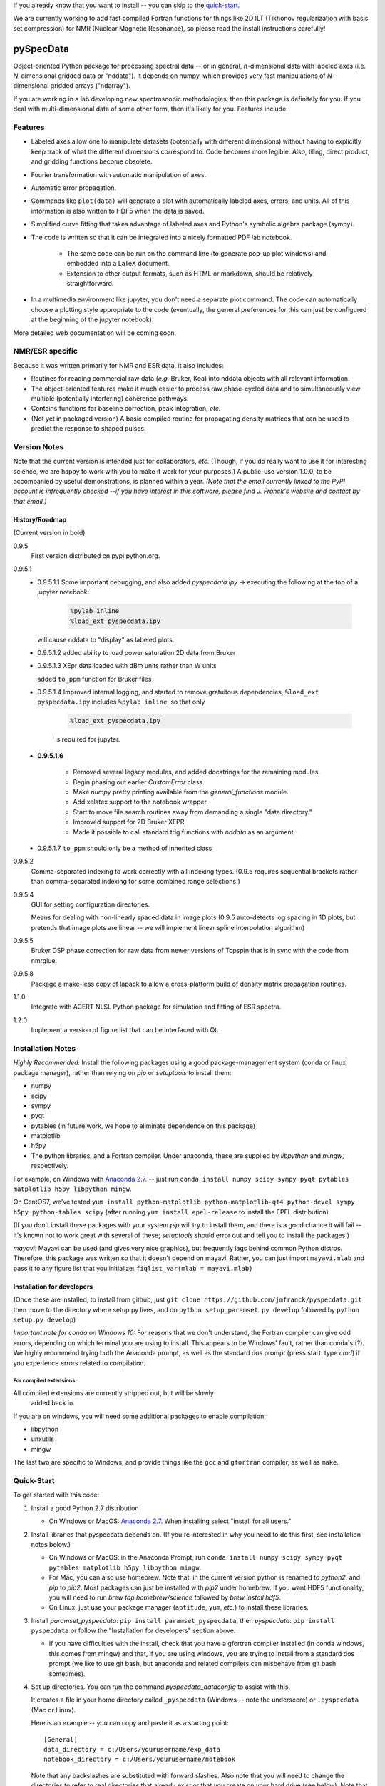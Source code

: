 If you already know that you want to install -- you can skip to the quick-start_.

We are currently working to add fast compiled Fortran functions for things like
2D ILT (Tikhonov regularization with basis set compression) for NMR (Nuclear Magnetic Resonance),
so please read the install instructions
carefully!

===========
pySpecData
===========

Object-oriented Python package for processing spectral data -- or in general, *n*-dimensional data with labeled axes (i.e. *N*-dimensional gridded data or "nddata").
It depends on numpy, which provides very fast manipulations of *N*-dimensional gridded arrays ("ndarray").

If you are working in a lab developing new spectroscopic methodologies, then this package is definitely for you.
If you deal with multi-dimensional data of some other form, then it's likely for you.
Features include:

Features
========

* Labeled axes allow one to manipulate datasets (potentially with different dimensions) without having to explicitly keep track of what the different dimensions correspond to.  Code becomes more legible.  Also, tiling, direct product, and gridding functions become obsolete.

* Fourier transformation with automatic manipulation of axes.

* Automatic error propagation.

* Commands like ``plot(data)`` will generate a plot with automatically labeled
  axes, errors, and units.
  All of this information is also written to HDF5 when the data is saved.

* Simplified curve fitting that takes advantage of labeled axes and Python's symbolic algebra package (sympy).

* The code is written so that it can be integrated into a nicely formatted PDF lab notebook.

    * The same code can be run on the command line (to generate pop-up plot windows) and embedded into a LaTeX document.

    * Extension to other output formats, such as HTML or markdown, should be relatively straightforward.

* In a multimedia environment like jupyter, you don't need a separate plot
  command.  The code can automatically choose a plotting style appropriate to
  the code (eventually, the general preferences for this can just be configured
  at the beginning of the jupyter notebook).

More detailed web documentation will be coming soon.

NMR/ESR specific
================

Because it was written primarily for NMR and ESR data, it also includes:

* Routines for reading commercial raw data (*e.g.* Bruker, Kea) into nddata
  objects with all relevant information.

* The object-oriented features make it much easier to process raw phase-cycled
  data and to simultaneously view multiple (potentially interfering) coherence
  pathways.

* Contains functions for baseline correction, peak integration, *etc.*

* (Not yet in packaged version) A basic compiled routine for propagating
  density matrices that can be used to predict the response to shaped pulses.

Version Notes
=============

Note that the current version is intended just for collaborators, *etc.*
(Though, if you do really want to use it for interesting science,
we are happy to work with you to make it work for your purposes.)
A public-use version 1.0.0, to be accompanied by useful demonstrations, is planned within a year.
*(Note that the email currently linked to the PyPI account is infrequently checked --if you have interest in this software, please find J. Franck's website and contact by that email.)*

History/Roadmap
---------------

(Current version in bold) 

0.9.5
    First version distributed on pypi.python.org.

0.9.5.1
    - 0.9.5.1.1
      Some important debugging, and also added `pyspecdata.ipy` → executing the following at the top of a jupyter notebook:

        .. code-block:: python

            %pylab inline
            %load_ext pyspecdata.ipy

      will cause nddata to "display" as labeled plots.

    - 0.9.5.1.2
      added ability to load power saturation 2D data from Bruker

    - 0.9.5.1.3
      XEpr data loaded with dBm units rather than W units

      added ``to_ppm`` function for Bruker files

    - 0.9.5.1.4
      Improved internal logging, and started to remove gratuitous dependencies,
      ``%load_ext pyspecdata.ipy`` includes
      ``%pylab inline``, so that only

        .. code-block:: python

            %load_ext pyspecdata.ipy

        is required for jupyter.
  
    - **0.9.5.1.6**

        - Removed several legacy modules, and added docstrings for the remaining modules.

        - Begin phasing out earlier `CustomError` class.

        - Make `numpy` pretty printing available from the `general_functions` module.

        - Add xelatex support to the notebook wrapper.

        - Start to move file search routines away from demanding a single "data directory."

        - Improved support for 2D Bruker XEPR

        - Made it possible to call standard trig functions with `nddata` as an argument.

    - 0.9.5.1.7
      ``to_ppm`` should only be a method of inherited class

0.9.5.2
    Comma-separated indexing to work correctly with all indexing types.
    (0.9.5 requires sequential brackets rather than comma-separated indexing for some combined range selections.)

0.9.5.4
    GUI for setting configuration directories.

    Means for dealing with non-linearly spaced data in image plots
    (0.9.5 auto-detects log spacing in 1D plots,
    but pretends that image plots are linear -- we will implement linear spline
    interpolation algorithm)

0.9.5.5
    Bruker DSP phase correction for raw data from newer versions of Topspin that is in sync with the code from nmrglue.

0.9.5.8
    Package a make-less copy of lapack to allow a cross-platform build of density matrix propagation routines.

1.1.0
    Integrate with ACERT NLSL Python package for simulation and fitting of ESR spectra.

1.2.0
    Implement a version of figure list that can be interfaced with Qt.


Installation Notes
==================

*Highly Recommended:* 
Install the following packages using a good package-management system (conda or linux package manager), rather than relying on `pip` or `setuptools` to install them:

* numpy

* scipy

* sympy

* pyqt

* pytables (in future work, we hope to eliminate dependence on this package)

* matplotlib

* h5py

* The python libraries, and a Fortran compiler.  Under anaconda, these are supplied by `libpython` and `mingw`, respectively.

For example, on Windows with `Anaconda 2.7`_.
-- just run
``conda install numpy scipy sympy pyqt pytables matplotlib h5py libpython mingw``.

On CentOS7, we've tested
``yum install python-matplotlib python-matplotlib-qt4 python-devel sympy h5py python-tables scipy``
(after running ``yum install epel-release`` to install the EPEL distribution)

(If you don't install these packages with your system `pip` will try to install them, and there is a good chance it will fail -- it's known not to work great with several of these; `setuptools` should error out and tell you to install the packages.)

*mayavi*: Mayavi can be used (and gives very nice graphics), but frequently lags behind common Python distros.
Therefore, this package was written so that it doesn't depend on mayavi.
Rather, you can just import ``mayavi.mlab`` and pass it to any figure list that you initialize:
``figlist_var(mlab = mayavi.mlab)``

Installation for developers
---------------------------

(Once these are installed,
to install from github, just ``git clone https://github.com/jmfranck/pyspecdata.git`` then move to the directory where setup.py lives,
and do
``python setup_paramset.py develop``
followed by
``python setup.py develop``)

*Important note for conda on Windows 10:*
For reasons that we don't understand, the Fortran compiler can give odd errors, depending on which terminal you are using to install.
This appears to be Windows' fault, rather than conda's (?).
We highly recommend trying both the Anaconda prompt, as well as the standard dos prompt (press start: type `cmd`) if you experience errors related to compilation.

For compiled extensions
```````````````````````

All compiled extensions are currently stripped out, but will be slowly
    added back in.

If you are on windows, you will need some additional packages to enable compilation:

* libpython

* unxutils

* mingw

The last two are specific to Windows, and provide things like the ``gcc`` and ``gfortran`` compiler, as well as ``make``.

Quick-Start
===========

To get started with this code:

1. Install a good Python 2.7 distribution

   * On Windows or MacOS: `Anaconda 2.7 <https://www.continuum.io/downloads>`_.  When installing select "install for all users."

2. Install libraries that pyspecdata depends on. (If you're interested in why you need to do this first, see installation notes below.)

   * On Windows or MacOS: in the Anaconda Prompt, run ``conda install numpy scipy sympy pyqt pytables matplotlib h5py libpython mingw``.

   * For Mac, you can also use homebrew.
     Note that, in the current version python is renamed to `python2`,
     and `pip` to `pip2`.
     Most packages can just be installed with `pip2` under homebrew.
     If you want HDF5 functionality, you will need to run `brew tap homebrew/science` followed by `brew install hdf5`.

   * On Linux, just use your package manager (``aptitude``, ``yum``, *etc.*) to install these libraries.

3. Install `paramset_pyspecdata`: ``pip install paramset_pyspecdata``,
   then `pyspecdata`: ``pip install pyspecdata``
   or follow the "Installation for developers" section above.

   * If you have difficulties with the install, check that you have a gfortran
     compiler installed (in conda windows, this comes from mingw) and that, if
     you are using windows, you are trying to install from a standard dos
     prompt (we like to use git bash, but anaconda and related compilers can
     misbehave from git bash sometimes).

4. Set up directories.
   You can run the command `pyspecdata_dataconfig` to assist with this.

   It creates a file in your home directory
   called ``_pyspecdata`` (Windows  -- note the underscore)
   or ``.pyspecdata`` (Mac or Linux).

   Here is an example -- you can copy and paste it as a starting point:

   ::

        [General]
        data_directory = c:/Users/yourusername/exp_data
        notebook_directory = c:/Users/yourusername/notebook

   Note that any backslashes are substituted with forward slashes.
   Also note that you will
   need to change the directories to refer to real directories that already
   exist or that you create on your hard drive (see below).
   Note that on Windows, you can use notebook, *etc.* to create this file,
   but it cannot have a .txt, *etc.* `extension <http://www.wikihow.com/Change-a-File-Extension>`_.

   * Where is my "home directory"? (Where do I put the `_pyspecdata` file?)

       * On Windows, your home directory is likely something like
         ``C:\Users\yourusername``.
         You can access your home directory by opening any file folder window, and
         starting to type your name in the address bar -- it's the first folder that shows up
         underneath.

       * On MacOS and Linux, it's the directory indicated by ``~``.  On Linux,
         this typically expands to ``/home/yourusername``.

   * What are these directories? → You can either create them or point to existing directories.

       * ``data_directory`` must be set.  It is a directory, anywhere on the
         hard drive, where you store all your raw experimental data.  It must
         contain at least one subdirectory -- each subdirectory stores
         different "experiment types," typically acquired on different instruments
         (*e.g.* you might have subdirectories named ``400MHz_NMR``,
         ``500MHz_NMR``, ``95GHz_ESR``, and ``Xband_ESR``).

           * Data is assumed to be **unpacked** (*i.e.* as it is on the spectrometer -- not in .zip or .tgz files)

           * If you're setting up a lab, you might want to separately sync each different
             experiment type folders using `seafile <https://www.seafile.com/en/home/>`_.

             Or you can sync the whole data directory with dropbox.

       * If set, the ``notebook_directory`` is intended to contain latex
         files with embedded python code, as well as some processed
         output.

   * *Do not* use quotes to surround the directory name.  Even if it contains
     spaces, do not use quotes, and do not escape spaces with backslashes.

   * Note that on Windows, your desktop folder is typically in ``C:\Users\yourusername\Desktop``

   * Why do I need to do this?

       * Setting this configuration allows you to move code between different
         computers (*e.g.* a spectrometer computer, a desktop, and a laptop),
         and re-use the same code, even though the locations of the files are
         changing.  This should work even across different operating systems.

       * It specifically enables functions like ``find_file(...)``,
         ``get_datadir(...)``, *etc.* that can search the data directory for a
         file name matching some basic criteria.
         You should always use these to load your data,
         and *never* use the absolute path.

       * The GUI tool that will allow you to set up ``_pyspecdata`` by pointing
         and clicking has not yet been set up.

Notes on compilation of NNLS
============================

We recently added a compiled extension that performs non-negative least-squares for regularization (DOSY/Relaxometry/etc.)

Under linux or mac, you should have a gcc and gfortran compiler installed, and should make sure you have libpython for this to work.

Under anaconda on windows, we have run into some trouble sometimes where it gives you an error 127.
We recommend using the normal dos command prompt (cmd) to install pyspecdata, and make sure that your path is set such that
``where gcc`` yields a gcc.exe (NOT .bat) file and ``where python`` yields the anaconda python executable.
(Recent versions of mingw appear to put .bat files in a preferential location
in the path, and these .bat files seem to mess everything up, including
compatibility with the git bash prompt.)
